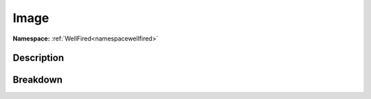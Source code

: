 .. _namespacewellfired_guacamole_image:

Image
======

**Namespace:** :ref:`WellFired<namespacewellfired>`

Description
------------



Breakdown
----------


